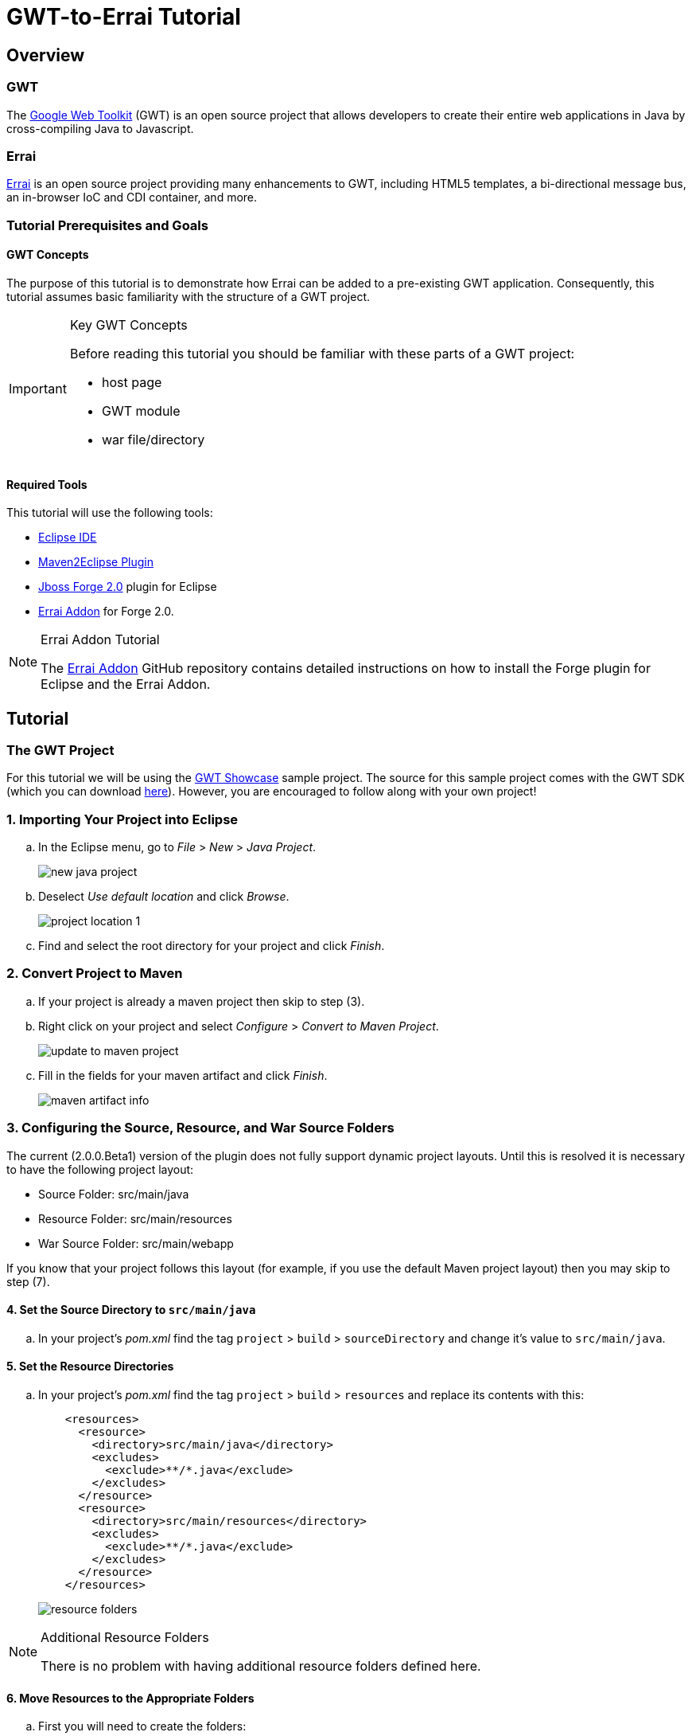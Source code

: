 = GWT-to-Errai Tutorial

== Overview

=== GWT

The link:http://www.gwtproject.org/[Google Web Toolkit] (GWT) is an open source project that allows developers to create their entire web applications in Java by cross-compiling Java to Javascript.

=== Errai

link:http://erraiframework.org/[Errai] is an open source project providing many enhancements to GWT, including HTML5 templates, a bi-directional message bus, an in-browser IoC and CDI container, and more.

=== Tutorial Prerequisites and Goals

==== GWT Concepts

The purpose of this tutorial is to demonstrate how Errai can be added to a pre-existing GWT application. Consequently, this tutorial assumes basic familiarity with the structure of a GWT project.

[IMPORTANT]
.Key GWT Concepts
====
Before reading this tutorial you should be familiar with these parts of a GWT project:

* host page
* GWT module
* war file/directory
====

==== Required Tools

This tutorial will use the following tools:

* link:http://www.eclipse.org/[Eclipse IDE]
* link:https://eclipse.org/m2e/[Maven2Eclipse Plugin]
* link:https://github.com/forge/core#jboss-forge-20[Jboss Forge 2.0] plugin for Eclipse
* link:https://github.com/errai/forge-errai/tree/v2.0.0.Beta1#errai-forge-20-plugin[Errai Addon] for Forge 2.0.

[NOTE]
.Errai Addon Tutorial
====
The link:https://github.com/errai/forge-errai/tree/v2.0.0.Beta1#errai-forge-20-plugin[Errai Addon] GitHub repository contains detailed instructions on how to install the Forge plugin for Eclipse and the Errai Addon.
====

== Tutorial

=== The GWT Project

For this tutorial we will be using the link:http://gwt.googleusercontent.com/samples/Showcase/Showcase.html#!CwCheckBox[GWT Showcase] sample project. The source for this sample project comes with the GWT SDK (which you can download link:http://www.gwtproject.org/download.html[here]). However, you are encouraged to follow along with your own project!

=== 1. Importing Your Project into Eclipse

.. In the Eclipse menu, go to _File_ > _New_ > _Java Project_.
+
image:images/new-java-project.png[]

.. Deselect _Use default location_ and click _Browse_.
+
image:images/project-location-1.png[]

.. Find and select the root directory for your project and click _Finish_.

=== 2. Convert Project to Maven

.. If your project is already a maven project then skip to step (3).

.. Right click on your project and select _Configure_ > _Convert to Maven Project_.
+
image:images/update-to-maven-project.png[]

.. Fill in the fields for your maven artifact and click _Finish_.
+
image:images/maven-artifact-info.png[]

=== 3. Configuring the Source, Resource, and War Source Folders

The current (2.0.0.Beta1) version of the plugin does not fully support dynamic project layouts. Until this is resolved it is necessary to have the following project layout:

--
** Source Folder: src/main/java

** Resource Folder: src/main/resources

** War Source Folder: src/main/webapp
--

If you know that your project follows this layout (for example, if you use the default Maven project layout) then you may skip to step (7).

==== 4. Set the Source Directory to `src/main/java`

.. In your project's _pom.xml_ find the tag `project` > `build` > `sourceDirectory` and change it's value to `src/main/java`.

==== 5. Set the Resource Directories

.. In your project's _pom.xml_ find the tag `project` > `build` > `resources` and replace its contents with this:
+
[source, xml]
----
    <resources>
      <resource>
        <directory>src/main/java</directory>
        <excludes>
          <exclude>**/*.java</exclude>
        </excludes>
      </resource>
      <resource>
        <directory>src/main/resources</directory>
        <excludes>
          <exclude>**/*.java</exclude>
        </excludes>
      </resource>
    </resources>
----
+
image:images/resource-folders.png[]

[NOTE]
.Additional Resource Folders
====
There is no problem with having additional resource folders defined here.
====

==== 6. Move Resources to the Appropriate Folders

.. First you will need to create the folders:
+
--
** `src/main/java`
** `src/main/resources`
** `src/main/webapp`
--
+
For each of the items above in the list, select your project in the _Package Explorer_, right click, and select _New_ > _Folder_ from the context menu.

.. In the _New Folder_ prompt select the root of your project and type in the path for the folder you are making before clicking _Finish_.
+
image:images/make-folder.png[]
+
[NOTE]
.Folders as Packages
====
You new folders may appear as packages, if for example your project previously used `src` as the source folder. In this case, you will need to right click on your project and go to `Maven` > `Update Project...` before proceeding.
====

.. Move your project files to the new folders you've created. In particular:
... Java source files _and_ your GWT module should go in `src/main/java`.
... Your other classpath resources (such as `*.properties` files) should go in `src/main/resources`.
... The entire contents of your previous war source directory (such as your `WEB-INF/web.xml`) should go in `src/main/webapp`.

.. Right click on your project and go to `Maven` > `Update Project...` to do a Maven update before continuing. Eclipse should now show your `src/main/java` and `src/main/resources` folders as source folders.

==== 7. Move Existing Maven Plugin Configurations

If your project was already a Maven project, then it is likely you already have configurations for these plugins:
--
* gwt-maven-plugin
* maven-war-plugin
* maven-clean-plugin
* maven-compiler-plugin
--

If the Errai Addon finds these plugins in the correct place, it will attempt to merge your pre-existing configurations with those required for Errai. To ensure this happens:

.. Make a new profile in your _pom.xml_ with the id `jboss7`.

.. Make a `plugins` tag in the new profile, and cut and paste your entire `maven-war-plugin` setup into it.

.. The other plugins listed above should be located in your `project` > `build` > `plugins` tag.

==== 8. Add Errai to the Project

.. Select your project in the _Package Explorer_ and press _Ctrl_ + _5_ to activate Forge.

.. In the Forge pop-up select the _Setup Errai in a Project_ option. This will start the start the setup wizard.
+
image:images/setup-errai.png[]

.. Select the version of Errai you would like to use and click _Next_.
+
image:images/setup-version.png[]

.. Select your GWT module and click _Next_.
+
image:images/setup-select-module.png[]
+
[IMPORTANT]
.Multiple GWT Modules
====
This plugin currently does not support configuring multiple GWT modules in a project. If you have multiple GWT modules, you will need to select (or create) one to configure Errai in. If you experience issues with this, it is recommended that you move your GWT modules into separate Maven projects.
====

.. If your module has been renamed using the `rename-to` attribute, enter that name here. Otherwise you may enter a new name for your module, or nothing to use the module's logical name.
+
image:images/setup-module-rename.png[]

.. Pick any Errai features you would like to add. You may also choose to do this at a later time. In this demonstration we will add _Errai IOC_. When you are finished selecting any features (if any), click _Finish_.
+
image:images/setup-errai-add-features.png[]

==== 9. Fixing M2Eclipse Errors

At this point, Eclipse is likely showing errors in your _pom.xml_ for the `maven-dependency-plugin` and the `gwt-maven-plugin`. To fix these:

.. Find each plugin in the _pom.xml_. The `execution` tag should have a red underline.
+
image:images/eclipse-plugin-error.png[]

.. Press _Ctrl_ + _1_ and select _Permanantly mark goal `...` as ignored in Eclipse build_.

==== 10. Fixing Dependency Issues

If your project was not initially a Maven project, it is possible that at this point you have some compile errors because of missing dependencies. At this point, you should take the time to add any missing dependencies to your _pom.xml_.

.. For the Showcase example, we will add the gwt-dev dependency by copying the following into the `dependencies` section of your _pom.xml_:
+
[source, xml]
----
    <dependency>
      <groupId>com.google.gwt</groupId>
      <artifactId>gwt-dev</artifactId>
      <scope>provided</scope>
    </dependency>
----
+
[NOTE]
.GWT Version
====
Note that no version is required because gwt-dev is a managed dependency under the configuration used by the Errai Addon.
====

.. After adding all missing dependencies, you will need to do another Maven Update of your project before proceeding.

==== 11. Give it a Spin

You should now be ready to try running your project. The goal here is that your project should behave exactly as it did before, but using the Errai Development Mode setup with JBoss AS 7.

.. To do this from the command-line, open a terminal in your projects root directory and run this command:
+
----
mvn clean gwt:run
----

.. To do this from Eclipse:
... Right click on your project and select `Run As...` > `Maven Build...` from the context menu.
+
image:images/run-as-maven-build.png[]
... In the _Edit Configuration_ dialog, enter `clean gwt:run` into the _Goals_ text field.
+
image:images/run-config-goals.png[]
... Click _Apply_ and then _Run_.

===== Trouble Shooting

If you've arrived at this point and your application is not running, here are some things worth investigating:

* Check your _web.xml_ to see if any of your application servlet-mappings have been overwritten.
* Check that your .class are appearing in `src/main/webapp/WEB-INF/classes`.
* If you are using server-side CDI, make sure any code that is client-side only is in a package that matches the pattern `*.client.local.*`. The issue here specifically is that the Development Mode CDI container will be able to see these classes, which can cause classloading issues.

And if none of that helps, you can always ask for help on the link:https://community.jboss.org/en/errai[Errai forum].

==== 12. Add More Features and Start Coding

.. To add more Errai features, open Forge (_Ctrl_ + _5_) and use the _Add Errai Features_ command. Similarly, features can be removed with the _Remove Errai Features_ command.

.. You should now be ready to start using Errai in your project. For example in the Showcase sample, having added Errai IOC, we can now change the `com.google.gwt.sample.showcase.Showcase` class to use the IOC `org.jboss.errai.ioc.client.api.EntryPoint` annotation, rather than the `com.google.gwt.core.client.EntryPoint` interface.
+
image:images/showcase-entrypoint.png[The `@EntryPoint` causes this class to load when the application starts.]
+
image:images/showcase-postconstruct.png[The `@Postconstruct` method is invoked after this class is instantiated and injection has ocurred.]

=== More Resources

To learn more about what you can do with Errai, check out our link:http://erraiframework.org/[website], and our link:http://docs.jboss.org/errai/3.0-SNAPSHOT/errai/reference/html_single/[documentation].

If you have questions or comments check out our link:https://community.jboss.org/en/errai[forum] or go to the #errai IRC channel on freenode.
